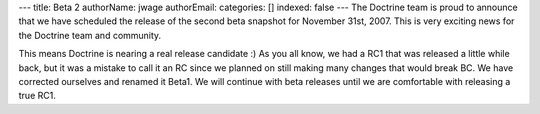 ---
title: Beta 2
authorName: jwage 
authorEmail: 
categories: []
indexed: false
---
The Doctrine team is proud to announce that we have scheduled the
release of the second beta snapshot for November 31st, 2007. This
is very exciting news for the Doctrine team and community.

This means Doctrine is nearing a real release candidate :) As you
all know, we had a RC1 that was released a little while back, but
it was a mistake to call it an RC since we planned on still making
many changes that would break BC. We have corrected ourselves and
renamed it Beta1. We will continue with beta releases until we are
comfortable with releasing a true RC1.
